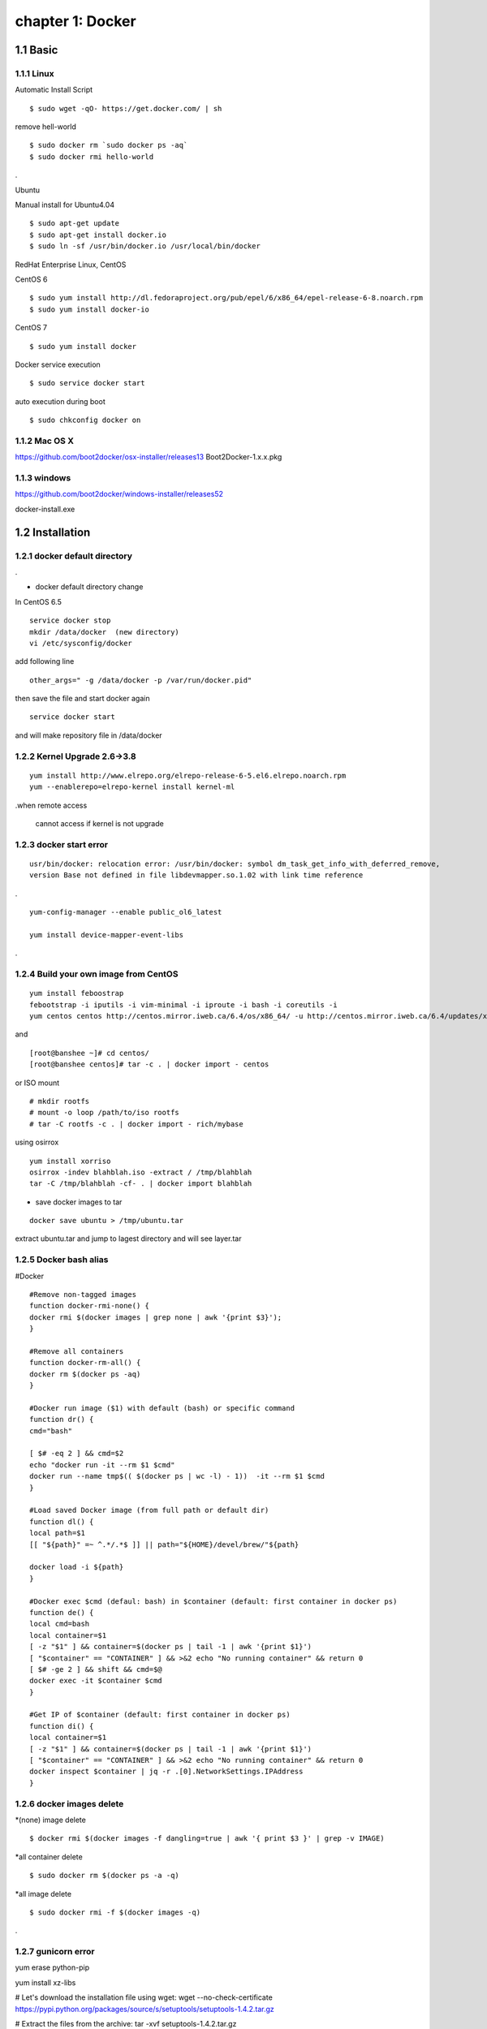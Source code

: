 chapter 1: Docker
==================


1.1 Basic
-------------------

1.1.1 Linux
~~~~~~~~~~~~~~~~

Automatic Install Script


::

    $ sudo wget -qO- https://get.docker.com/ | sh

remove hell-world

::

    $ sudo docker rm `sudo docker ps -aq`
    $ sudo docker rmi hello-world


.


Ubuntu


Manual install for Ubuntu4.04

::

    $ sudo apt-get update
    $ sudo apt-get install docker.io
    $ sudo ln -sf /usr/bin/docker.io /usr/local/bin/docker



RedHat Enterprise Linux, CentOS



CentOS 6

::

    $ sudo yum install http://dl.fedoraproject.org/pub/epel/6/x86_64/epel-release-6-8.noarch.rpm
    $ sudo yum install docker-io



CentOS 7


::

    $ sudo yum install docker

Docker service execution

::

    $ sudo service docker start

auto execution during boot

::

    $ sudo chkconfig docker on

1.1.2 Mac OS X
~~~~~~~~~~~~~~~~~~~~~~~



https://github.com/boot2docker/osx-installer/releases13
Boot2Docker-1.x.x.pkg



1.1.3  windows
~~~~~~~~~~~~~~~~~~~~


https://github.com/boot2docker/windows-installer/releases52

docker-install.exe

1.2 Installation
------------------------------

1.2.1 docker default directory
~~~~~~~~~~~~~~~~~~~~~~~~~~~~~~~~~~~~

.

* docker default directory change


In CentOS 6.5


::

    service docker stop
    mkdir /data/docker  (new directory)
    vi /etc/sysconfig/docker

add following line

::

    other_args=" -g /data/docker -p /var/run/docker.pid"

then save the file and start docker again

::

    service docker start


and will make repository file in /data/docker

1.2.2 Kernel Upgrade 2.6->3.8
~~~~~~~~~~~~~~~~~~~~~~~~~~~~~~~~~~~~~


::

    yum install http://www.elrepo.org/elrepo-release-6-5.el6.elrepo.noarch.rpm
    yum --enablerepo=elrepo-kernel install kernel-ml


.when remote access

   cannot access if kernel is not upgrade


1.2.3 docker start error
~~~~~~~~~~~~~~~~~~~~~~~~~~~~~~~~~~~~~


::

    usr/bin/docker: relocation error: /usr/bin/docker: symbol dm_task_get_info_with_deferred_remove,
    version Base not defined in file libdevmapper.so.1.02 with link time reference

.

::

    yum-config-manager --enable public_ol6_latest

    yum install device-mapper-event-libs


.


1.2.4  Build your own image from CentOS
~~~~~~~~~~~~~~~~~~~~~~~~~~~~~~~~~~~~~~~~~~



::

    yum install feboostrap
    febootstrap -i iputils -i vim-minimal -i iproute -i bash -i coreutils -i
    yum centos centos http://centos.mirror.iweb.ca/6.4/os/x86_64/ -u http://centos.mirror.iweb.ca/6.4/updates/x86_64/


and
::

    [root@banshee ~]# cd centos/
    [root@banshee centos]# tar -c . | docker import - centos


or ISO mount
::

    # mkdir rootfs
    # mount -o loop /path/to/iso rootfs
    # tar -C rootfs -c . | docker import - rich/mybase

using osirrox
::

    yum install xorriso
    osirrox -indev blahblah.iso -extract / /tmp/blahblah
    tar -C /tmp/blahblah -cf- . | docker import blahblah


* save docker images to tar

::

    docker save ubuntu > /tmp/ubuntu.tar



extract ubuntu.tar and jump to lagest directory and will see layer.tar






1.2.5  Docker bash alias
~~~~~~~~~~~~~~~~~~~~~~~~~~~~~~~~~~~~~
#Docker
::

    #Remove non-tagged images
    function docker-rmi-none() {
    docker rmi $(docker images | grep none | awk '{print $3}');
    }

    #Remove all containers
    function docker-rm-all() {
    docker rm $(docker ps -aq)
    }

    #Docker run image ($1) with default (bash) or specific command
    function dr() {
    cmd="bash"

    [ $# -eq 2 ] && cmd=$2
    echo "docker run -it --rm $1 $cmd"
    docker run --name tmp$(( $(docker ps | wc -l) - 1))  -it --rm $1 $cmd
    }

    #Load saved Docker image (from full path or default dir)
    function dl() {
    local path=$1
    [[ "${path}" =~ ^.*/.*$ ]] || path="${HOME}/devel/brew/"${path}

    docker load -i ${path}
    }

    #Docker exec $cmd (defaul: bash) in $container (default: first container in docker ps)
    function de() {
    local cmd=bash
    local container=$1
    [ -z "$1" ] && container=$(docker ps | tail -1 | awk '{print $1}')
    [ "$container" == "CONTAINER" ] && >&2 echo "No running container" && return 0
    [ $# -ge 2 ] && shift && cmd=$@
    docker exec -it $container $cmd
    }

    #Get IP of $container (default: first container in docker ps)
    function di() {
    local container=$1
    [ -z "$1" ] && container=$(docker ps | tail -1 | awk '{print $1}')
    [ "$container" == "CONTAINER" ] && >&2 echo "No running container" && return 0
    docker inspect $container | jq -r .[0].NetworkSettings.IPAddress
    }

1.2.6 docker images delete
~~~~~~~~~~~~~~~~~~~~~~~~~~~~~~~~~~~~~

*(none) image delete
::

    $ docker rmi $(docker images -f dangling=true | awk '{ print $3 }' | grep -v IMAGE)

*all container delete
::

    $ sudo docker rm $(docker ps -a -q)

*all image delete

::

    $ sudo docker rmi -f $(docker images -q)

.



1.2.7  gunicorn error
~~~~~~~~~~~~~~~~~~~~~~~~~~~~~~~~~~~~~

yum erase python-pip

yum install xz-libs

# Let's download the installation file using wget:
wget --no-check-certificate https://pypi.python.org/packages/source/s/setuptools/setuptools-1.4.2.tar.gz

# Extract the files from the archive:
tar -xvf setuptools-1.4.2.tar.gz

# Enter the extracted directory:
cd setuptools-1.4.2

# Install setuptools using the Python we've installed (2.7.6)
python2.7 setup.py install

wget https://pypi.python.org/packages/source/p/pip/pip-1.2.1.tar.gz

@annmoon-linux ~]# tar xvfz pip-1.2.1.tar.gz
[root@annmoon-linux ~]# cd pip-1.2.1
[root@annmoon-linux ~]# python setup.py install

*install gunicorn
pip install gunicorn

1.2.8  make a private registry
~~~~~~~~~~~~~~~~~~~~~~~~~~~~~~~~~~~~~
ref  :https://blog.codecentric.de/en/2014/02/docker-registry-run-private-docker-image-repository/

https://github.com/lukaspustina/docker-registry-demo
::

    $git clone


make base
make registry
make start-registry

* error
W: Failed to fetch http://archive.ubuntu.com/ubuntu/dists/trusty/InRelease

vi /etc/default/docker

DOCKER_OPTS="--dns 8.8.8.8 --dns 8.8.4.4"

* docker remote error
::

    FATA[0002] Error: Invalid registry endpoint https://10.3.0.115:5000/v1/: Get https://10.3.0.115:5000/v1/_ping: EOF.
    If this private registry supports only HTTP or HTTPS with an unknown CA certificate,
    please add `--insecure-registry 10.3.0.115:5000` to the daemon's arguments. In the case of HTTPS,
    if you have access to the registry's CA certificate, no need for the flag; simply place the CA
    certificate at /etc/docker/certs.d/10.3.0.115:5000/ca.crt






in all access server, will insert --insecuur-registry



other_args=" -g /data/docker -p /var/run/docker.pid --insecure-registry 10.3.0.115:5000 "



Edit the config file "/etc/default/docker"

    sudo vi /etc/default/docker

add the line at the end of file

    DOCKER_OPTS="$DOCKER_OPTS --insecure-registry=192.168.2.170:5000"

(replace the 192.168.2.170 with your own ip address)

and restart docker service

    sudo service docker restart







*make registry error

/docker-registry-demo/registry/docker-registry


python setup.py install

docker-registry-demo/registry/docker-registry/requirements
pip install -r main.txt


SWIG/_m2crypto.i:30: Error: Unable to find 'openssl/opensslv.h'
::

    yum install openssl-devel



* proxy error
 requirements.insert(0, 'argparse==1.2.1')

/docker-registry-demo/registry/Dockerfile
/docker-registry-demo/registry/docker-registry/Dockerfile

proxy setting

/Dockerfile

::

    ENV http_proxy 'http://10.3.0.172:8080'
    ENV https_proxy 'http://10.3.0.172:8080'
    ENV HTTP_PROXY 'http://10.3.0.172:8080'
    ENV HTTPS_PROXY 'http://10.3.0.172:8080'
    RUN export http_proxy=$HTTP_PROXY
    RUN export https_proxy=$HTTPS_PROXY


* pip error

::

    File "/usr/lib/python2.7/dist-packages/requests/utils.py", line 636, in except_on_missing_scheme
    raise MissingSchema('Proxy URLs must have explicit schemes.')
    MissingSchema: Proxy URLs must have explicit schemes.




* pin reinstall

::

    [root@annmoon-linux ~]# wget https://pypi.python.org/packages/source/p/pip/pip-1.2.1.tar.gz
    [root@annmoon-linux ~]# tar xvfz pip-1.2.1.tar.gz
    [root@annmoon-linux ~]# cd pip-1.2.1
    [root@annmoon-linux ~]# python setup.py install


    pip install --proxy http://user:password@proxyserver:port TwitterApi

    pip install --proxy="user:password@server:port" packagename
    pip install --proxy="sean:news2816@10.3.0.172:8080"

python setup.py install



* local repository push
~~~~~~~~~~~~~~~~~~~~~~~~~~~~~~~

Now the new feature! To push to or pull from your own registry, you just need to add the
registry’s location to the repository name. It will look like my.registry.address:port/repositoryname


Let’s say I want to push the repository “ubuntu” to my local registry,
which runs on my local machine, on the port 5000:

docker push localhost.localdomain:5000/ubuntu

It’s important to note that we’re using a domain containing a “.” here, i.e. localhost.domain.
Docker looks for either a “.” (domain separator) or “:” (port separator) to learn that the first
part of the repository name is a location and not a user name. If you just had localhost
without either .localdomain or :5000 (either one would do) then Docker would believe that localhost is a username,
as in localhost/ubuntu or samalba/hipache. It would then try to push to the default Central Registry.
Having a dot or colon in the first part tells Docker that this name contains a hostname
and that it should push to your specified location instead.


docker example
~~~~~~~~~~~~~~~~~~~~~~
[REGISTRY]/[IMAGE_NAME]
::

    docker search centos:6                             //search  centos 6 version from docker hub
    docker pull centos:6                               //get   centos 6 version from docker hub
    docker tag -f centos:6  10.3.0.115:5000/centos6    //tag centos 6 version with local ip/port
    docker push 10.3.0.115:5000/centos6                // push centos 6 in local repository

in other machine
::

    docker pull 103.0.115:5000/centos6

.


*redhat registry
::

    docker search registry.access.redhat.com/rhel


* remote search

[REGISTRY]/[IMAGE_NAME]

::

    docker search [my.registry.host]:[port]/library  //xxx
    docker search 10.3.0.115:5000/library             //xxx
    curl http://10.3.0.115:5000/v1/repositories/hello_world/tags/latest //000

    curl -X GET http://10.3.0.115:5000/v1/search   // XXX
    curl -X GET http://10.3.0.115:5000/v1/search?q=registry //XXX


.

*RUN
::

    docker run -p 8080:8080 atcol/docker-registry-ui

.

*RUN Registry UI
::

    docker run -p 8080:8080 -e REG1=http://registry_host.name:5000/v1/ atcol/docker-registry-ui
    docker run -p 8080:8080 -e REG1=http://10.3.0.115:5000/vi atcol/docker-registry-ui



.
*docker https

Docker version > 1.3.1 communicates over HTTPS by default when connecting to docker registry


* docker search http proxy setting

vi /etc/sysconfig/docker
insert following


##sean
export HTTP_PROXY=http://10.3.0.172:8080
export HTTPS_PROXY=http://10.3.0.172:8080

* dockerfile http proxy

ENV http_proxy 'http://user:password@proxy-host:proxy-port'
ENV https_proxy 'http://user:password@proxy-host:proxy-port'
ENV HTTP_PROXY 'http://user:password@proxy-host:proxy-port'
ENV HTTPS_PROXY 'http://user:password@proxy-host:proxy-port'
sample

ENV http_proxy 'http://10.3.0.172:8080'
ENV https_proxy 'http://10.3.0.172:8080'
ENV HTTP_PROXY 'http://10.3.0.172:8080'
ENV HTTPS_PROXY 'http://10.3.0.172:8080'






* netstat
netstat -tulpn

1.2.9  Basic certification
~~~~~~~~~~~~~~~~~~~~~~~~~~~~~~~~~~~~~

/etc/hosts

127.0.0.1       localhost
127.0.1.1       ubuntu
<Registry Server IP Address>    registry.example.com


openssl genrsa -out server.key 2048

openssl req -new -key server.key -out server.csr


openssl x509 -req -days 365 -in server.csr -signkey server.key -out server.crt

$ sudo cp server.crt /etc/pki/ca-trust/source/anchors/
$ sudo update-ca-trust enable
$ sudo update-ca-trust extract


in client, copy server.crt and execute 3


yum install httpd-tools


1.2.10  Create a CA, server and client keys with OpenSSL
----------------------------------------------------------------


First generate CA private and public keys:
::

    openssl genrsa -aes256 -out ca-key.pem 2048


